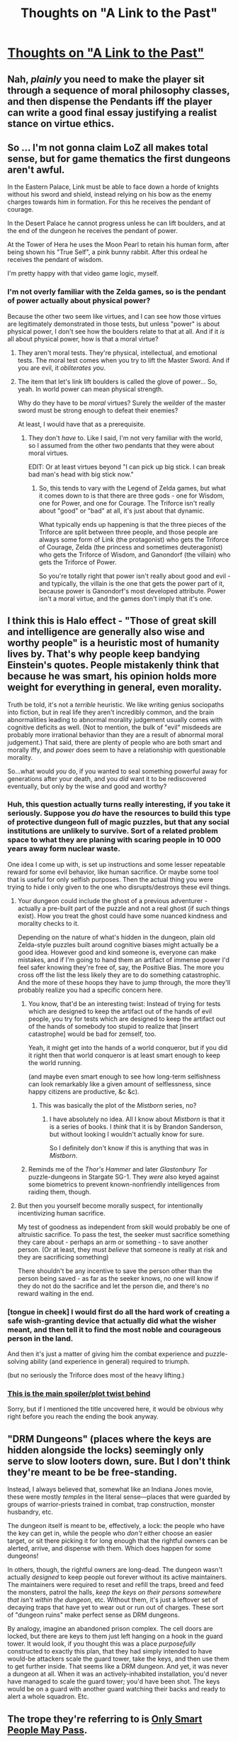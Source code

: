 #+TITLE: Thoughts on "A Link to the Past"

* [[http://reallifecomics.com/comic.php?comic=march-11-2015][Thoughts on "A Link to the Past"]]
:PROPERTIES:
:Author: zedMinusMinus
:Score: 16
:DateUnix: 1426311290.0
:DateShort: 2015-Mar-14
:END:

** Nah, /plainly/ you need to make the player sit through a sequence of moral philosophy classes, and then dispense the Pendants iff the player can write a good final essay justifying a realist stance on virtue ethics.
:PROPERTIES:
:Score: 10
:DateUnix: 1426314026.0
:DateShort: 2015-Mar-14
:END:


** So ... I'm not gonna claim LoZ all makes total sense, but for game thematics the first dungeons aren't awful.

In the Eastern Palace, Link must be able to face down a horde of knights without his sword and shield, instead relying on his bow as the enemy charges towards him in formation. For this he receives the pendant of courage.

In the Desert Palace he cannot progress unless he can lift boulders, and at the end of the dungeon he receives the pendant of power.

At the Tower of Hera he uses the Moon Pearl to retain his human form, after being shown his "True Self", a pink bunny rabbit. After this ordeal he receives the pendant of wisdom.

I'm pretty happy with that video game logic, myself.
:PROPERTIES:
:Author: rumblestiltsken
:Score: 9
:DateUnix: 1426334227.0
:DateShort: 2015-Mar-14
:END:

*** I'm not overly familiar with the Zelda games, so is the pendant of power actually about physical power?

Because the other two seem like virtues, and I can see how those virtues are legitimately demonstrated in those tests, but unless "power" is about physical power, I don't see how the boulders relate to that at all. And if it /is/ all about physical power, how is that a moral virtue?
:PROPERTIES:
:Author: callmebrotherg
:Score: 2
:DateUnix: 1426360067.0
:DateShort: 2015-Mar-14
:END:

**** They aren't moral tests. They're physical, intellectual, and emotional tests. The moral test comes when you try to lift the Master Sword. And if you are evil, it /obliterates you/.
:PROPERTIES:
:Score: 8
:DateUnix: 1426404071.0
:DateShort: 2015-Mar-15
:END:


**** The item that let's link lift boulders is called the glove of power... So, yeah. In world power can mean physical strength.

Why do they have to be /moral/ virtues? Surely the weilder of the master sword must be strong enough to defeat their enemies?

At least, I would have that as a prerequisite.
:PROPERTIES:
:Author: rumblestiltsken
:Score: 2
:DateUnix: 1426368558.0
:DateShort: 2015-Mar-15
:END:

***** They don't /have/ to. Like I said, I'm not very familiar with the world, so I assumed from the other two pendants that they were about moral virtues.

EDIT: Or at least virtues beyond "I can pick up big stick. I can break bad man's head with big stick now."
:PROPERTIES:
:Author: callmebrotherg
:Score: 1
:DateUnix: 1426369079.0
:DateShort: 2015-Mar-15
:END:

****** So, this tends to vary with the Legend of Zelda games, but what it comes down to is that there are three gods - one for Wisdom, one for Power, and one for Courage. The Triforce isn't really about "good" or "bad" at all, it's just about that dynamic.

What typically ends up happening is that the three pieces of the Triforce are split between three people, and those people are always some form of Link (the protagonist) who gets the Triforce of Courage, Zelda (the princess and sometimes deuteragonist) who gets the Triforce of Wisdom, and Ganondorf (the villain) who gets the Triforce of Power.

So you're totally right that power isn't really about good and evil - and typically, the villain is the one that gets the power part of it, because power is Ganondorf's most developed attribute. Power isn't a moral virtue, and the games don't imply that it's one.
:PROPERTIES:
:Author: alexanderwales
:Score: 3
:DateUnix: 1426397590.0
:DateShort: 2015-Mar-15
:END:


** I think this is Halo effect - "Those of great skill and intelligence are generally also wise and worthy people" is a heuristic most of humanity lives by. That's why people keep bandying Einstein's quotes. People mistakenly think that because he was smart, his opinion holds more weight for everything in general, even morality.

Truth be told, it's not a /terrible/ heuristic. We like writing genius sociopaths into fiction, but in real life they aren't incredibly common, and the brain abnormalities leading to abnormal morality judgement usually comes with cognitive deficits as well. (Not to mention, the bulk of "evil" misdeeds are probably more irrational behavior than they are a result of abnormal moral judgement.) That said, there are plenty of people who are both smart and morally iffy, and /power/ does seem to have a relationship with questionable morality.

So...what would /you/ do, if you wanted to seal something powerful away for generations after your death, and you /did/ want it to be rediscovered eventually, but only by the wise and good and worthy?
:PROPERTIES:
:Author: ishaan123
:Score: 9
:DateUnix: 1426317126.0
:DateShort: 2015-Mar-14
:END:

*** Huh, this question actually turns really interesting, if you take it seriously. Suppose you /do/ have the resources to build this type of protective dungeon full of magic puzzles, but that any social institutions are unlikely to survive. Sort of a related problem space to what they are planing with scaring people in 10 000 years away form nuclear waste.

One idea I come up with, is set up instructions and some lesser repeatable reward for some evil behavior, like human sacrifice. Or maybe some tool that is useful for only selfish purposes. Then the actual thing you were trying to hide i only given to the one who disrupts/destroys these evil things.
:PROPERTIES:
:Author: ArmokGoB
:Score: 12
:DateUnix: 1426321446.0
:DateShort: 2015-Mar-14
:END:

**** Your dungeon could include the ghost of a previous adventurer - actually a pre-built part of the puzzle and not a real ghost (if such things exist). How you treat the ghost could have some nuanced kindness and morality checks to it.

Depending on the nature of what's hidden in the dungeon, plain old Zelda-style puzzles built around cognitive biases might actually be a good idea. However good and kind someone is, everyone can make mistakes, and if I'm going to hand them an artifact of immense power I'd feel safer knowing they're free of, say, the Positive Bias. The more you cross off the list the less likely they are to do something catastrophic. And the more of these hoops they have to jump through, the more they'll probably realize you had a specific concern here.
:PROPERTIES:
:Author: OffColorCommentary
:Score: 8
:DateUnix: 1426331184.0
:DateShort: 2015-Mar-14
:END:

***** You know, that'd be an interesting twist: Instead of trying for tests which are designed to keep the artifact out of the hands of evil people, you try for tests which are designed to keep the artifact out of the hands of somebody too stupid to realize that [insert catastrophe] would be bad for zemself, too.

Yeah, it might get into the hands of a world conqueror, but if you did it right then that world conqueror is at least smart enough to keep the world running.

(and maybe even smart enough to see how long-term selfishness can look remarkably like a given amount of selflessness, since happy citizens are productive, &c &c).
:PROPERTIES:
:Author: callmebrotherg
:Score: 5
:DateUnix: 1426359959.0
:DateShort: 2015-Mar-14
:END:

****** This was basically the plot of the /Mistborn/ series, no?
:PROPERTIES:
:Author: derefr
:Score: 1
:DateUnix: 1426960339.0
:DateShort: 2015-Mar-21
:END:

******* I have absolutely no idea. All I know about /Mistborn/ is that it is a series of books. I /think/ that it is by Brandon Sanderson, but without looking I wouldn't actually know for sure.

So I definitely don't know if this is anything that was in /Mistborn/.
:PROPERTIES:
:Author: callmebrotherg
:Score: 1
:DateUnix: 1426972652.0
:DateShort: 2015-Mar-22
:END:


***** Reminds me of the /Thor's Hammer/ and later /Glastonbury Tor/ puzzle-dungeons in Stargate SG-1. They /were/ also keyed against some biometrics to prevent known-nonfriendly intelligences from raiding them, though.
:PROPERTIES:
:Author: derefr
:Score: 2
:DateUnix: 1426360595.0
:DateShort: 2015-Mar-14
:END:


**** But then you yourself become morally suspect, for intentionally incentivizing human sacrifice.

My test of goodness as independent from skill would probably be one of altruistic sacrifice. To pass the test, the seeker must sacrifice something they care about - perhaps an arm or something - to save another person. (Or at least, they must /believe/ that someone is really at risk and they are sacrificing something)

There shouldn't be any incentive to save the person other than the person being saved - as far as the seeker knows, no one will know if they do not do the sacrifice and let the person die, and there's no reward waiting in the end.
:PROPERTIES:
:Author: ishaan123
:Score: 1
:DateUnix: 1426885294.0
:DateShort: 2015-Mar-21
:END:


*** [tongue in cheek] I would first do all the hard work of creating a safe wish-granting device that actually did what the wisher meant, and then tell it to find the most noble and courageous person in the land.

And then it's just a matter of giving him the combat experience and puzzle-solving ability (and experience in general) required to triumph.

(but no seriously the Triforce does most of the heavy lifting.)
:PROPERTIES:
:Author: linkhyrule5
:Score: 3
:DateUnix: 1426325845.0
:DateShort: 2015-Mar-14
:END:


*** [[#s][This is the main spoiler/plot twist behind]]

Sorry, but if I mentioned the title uncovered here, it would be obvious why right before you reach the ending the book anyway.
:PROPERTIES:
:Author: xamueljones
:Score: 1
:DateUnix: 1426373165.0
:DateShort: 2015-Mar-15
:END:


** "DRM Dungeons" (places where the keys are hidden alongside the locks) seemingly only serve to slow looters down, sure. But I don't think they're meant to be be free-standing.

Instead, I always believed that, somewhat like an Indiana Jones movie, these were mostly /temples/ in the literal sense---places that were guarded by groups of warrior-priests trained in combat, trap construction, monster husbandry, etc.

The dungeon itself is meant to be, effectively, a lock: the people who have the key can get in, while the people who /don't/ either choose an easier target, or sit there picking it for long enough that the rightful owners can be alerted, arrive, and dispense with them. Which does happen for some dungeons!

In others, though, the rightful owners are long-dead. The dungeon wasn't actually /designed/ to keep people out forever without its active maintainers. The maintainers were required to reset and refill the traps, breed and feed the monsters, patrol the halls, /keep the keys on their persons somewhere that isn't within the dungeon/, etc. Without them, it's just a leftover set of decaying traps that have yet to wear out or run out of charges. These sort of "dungeon ruins" make perfect sense as DRM dungeons.

By analogy, imagine an abandoned prison complex. The cell doors are locked, but there are keys to them just left hanging on a hook in the guard tower. It would look, if you thought this was a place /purposefully/ constructed to exactly this plan, that they had simply intended to have would-be attackers scale the guard tower, take the keys, and then use them to get further inside. That seems like a DRM dungeon. And yet, it was never a dungeon at all. When it was an actively-inhabited installation, you'd never have managed to scale the guard tower; you'd have been shot. The keys would be on a guard with another guard watching their backs and ready to alert a whole squadron. Etc.
:PROPERTIES:
:Author: derefr
:Score: 9
:DateUnix: 1426360452.0
:DateShort: 2015-Mar-14
:END:


** The trope they're referring to is [[http://tvtropes.org/pmwiki/pmwiki.php/Main/OnlySmartPeopleMayPass][Only Smart People May Pass]].
:PROPERTIES:
:Author: DCarrier
:Score: 2
:DateUnix: 1426447792.0
:DateShort: 2015-Mar-15
:END:
